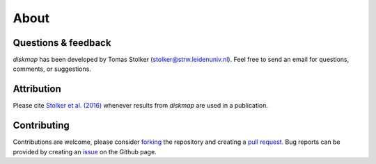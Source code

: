 .. _about:

About
=====

Questions & feedback
--------------------

*diskmap* has been developed by Tomas Stolker (stolker@strw.leidenuniv.nl). Feel free to send an email for questions, comments, or suggestions.

Attribution
-----------

Please cite `Stolker et al. (2016) <https://ui.adsabs.harvard.edu/abs/2016A%26A...596A..70S>`_ whenever results from *diskmap* are used in a publication.

Contributing
------------

Contributions are welcome, please consider `forking <https://help.github.com/en/articles/fork-a-repo>`_ the repository and creating a `pull request <https://github.com/tomasstolker/diskmap/pulls>`_. Bug reports can be provided by creating an `issue <https://github.com/tomasstolker/diskmap/issues>`_ on the Github page.
